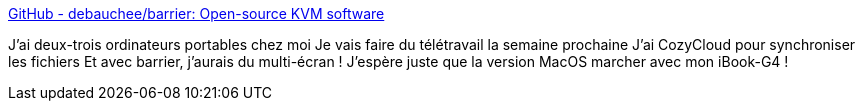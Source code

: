 :jbake-type: post
:jbake-status: published
:jbake-title: GitHub - debauchee/barrier: Open-source KVM software
:jbake-tags: kvm,virtuel,multimonitor,open-source,windows,macosx,linux,_mois_mars,_année_2020
:jbake-date: 2020-03-14
:jbake-depth: ../
:jbake-uri: shaarli/1584177517000.adoc
:jbake-source: https://nicolas-delsaux.hd.free.fr/Shaarli?searchterm=https%3A%2F%2Fgithub.com%2Fdebauchee%2Fbarrier&searchtags=kvm+virtuel+multimonitor+open-source+windows+macosx+linux+_mois_mars+_ann%C3%A9e_2020
:jbake-style: shaarli

https://github.com/debauchee/barrier[GitHub - debauchee/barrier: Open-source KVM software]

J'ai deux-trois ordinateurs portables chez moi Je vais faire du télétravail la semaine prochaine J'ai CozyCloud pour synchroniser les fichiers Et avec barrier, j'aurais du multi-écran ! J'espère juste que la version MacOS marcher avec mon iBook-G4 !
